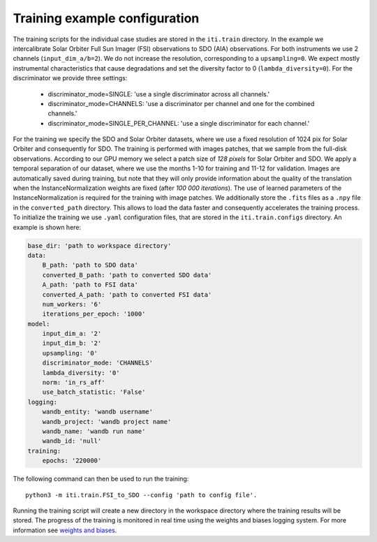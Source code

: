 .. _iti_training:

===============================
Training example configuration
===============================

The training scripts for the individual case studies are stored in the ``iti.train`` directory.
In the example we intercalibrate Solar Orbiter Full Sun Imager (FSI) observations to SDO (AIA) observations. For both instruments we use 2 channels (``input_dim_a/b=2``).
We do not increase the resolution, corresponding to a ``upsampling=0``. We expect mostly instrumental characteristics that cause degradations and set the diversity
factor to 0 (``lambda_diversity=0``). For the discriminator we provide three settings:

    - discriminator_mode=SINGLE: 'use a single discriminator across all channels.'
    - discriminator_mode=CHANNELS: 'use a discriminator per channel and one for the combined channels.'
    - discriminator_mode=SINGLE_PER_CHANNEL: 'use a single discriminator for each channel.'

For the training we specify the SDO and Solar Orbiter datasets, where we use a fixed resolution of 1024 pix for
Solar Orbiter and consequently for SDO. The training is performed with images patches, that we sample from the full-disk observations.
According to our GPU memory we select a patch size of *128 pixels* for Solar Orbiter and SDO. We apply a temporal separation of our dataset, where we use
the months 1-10 for training and 11-12 for validation.
Images are automatically saved during training, but note that they will only provide information about the quality of the translation when the
InstanceNormalization weights are fixed (after *100 000 iterations*). The use of learned parameters of the InstanceNormalization is required for the training with image patches.
We additionally store the ``.fits`` files as a ``.npy`` file in the ``converted_path`` directory. This allows to load the data faster and consequently accelerates the training process.
To initialize the training we use ``.yaml`` configuration files, that are stored in the ``iti.train.configs`` directory. An example is shown here:

.. code-block:: yaml

    base_dir: 'path to workspace directory'
    data:
        B_path: 'path to SDO data'
        converted_B_path: 'path to converted SDO data'
        A_path: 'path to FSI data'
        converted_A_path: 'path to converted FSI data'
        num_workers: '6'
        iterations_per_epoch: '1000'
    model:
        input_dim_a: '2'
        input_dim_b: '2'
        upsampling: '0'
        discriminator_mode: 'CHANNELS'
        lambda_diversity: '0'
        norm: 'in_rs_aff'
        use_batch_statistic: 'False'
    logging:
        wandb_entity: 'wandb username'
        wandb_project: 'wandb project name'
        wandb_name: 'wandb run name'
        wandb_id: 'null'
    training:
        epochs: '220000'

The following command can then be used to run the training::

    python3 -m iti.train.FSI_to_SDO --config 'path to config file'.

Running the training script will create a new directory in the workspace directory where the training results will be stored. The progress
of the training is monitored in real time using the weights and biases logging system. For more information see `weights and biases <https://wandb.ai/site>`__.